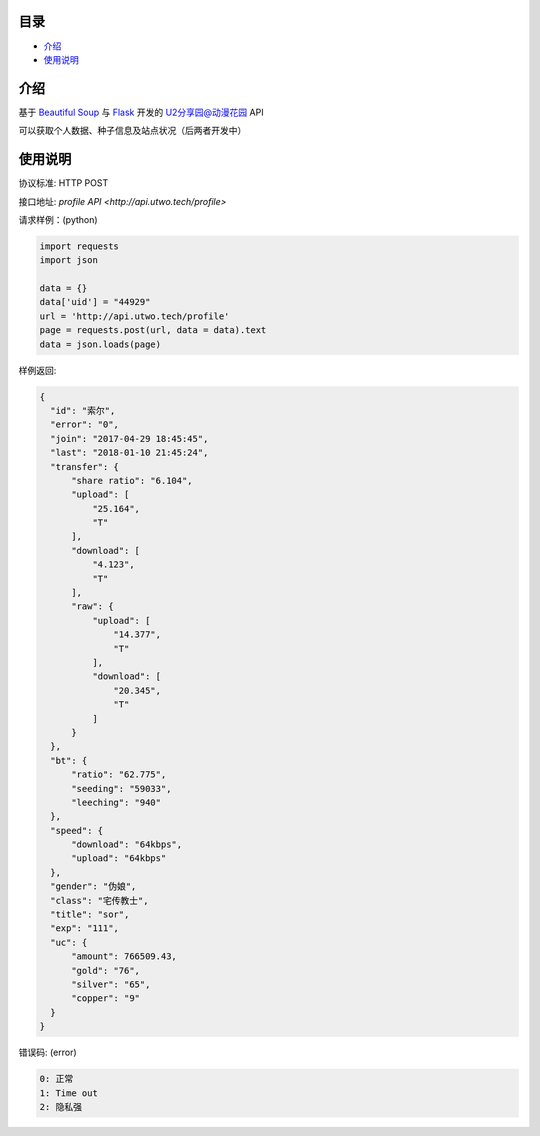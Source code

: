 =================
目录
=================

- `介绍`_

- `使用说明`_

============
介绍
============

基于 `Beautiful Soup <https://www.crummy.com/software/BeautifulSoup/>`_ 与 `Flask <http://flask.pocoo.org/>`_ 开发的 `U2分享园@动漫花园 <https://u2.dmhy.org/>`_ API

可以获取个人数据、种子信息及站点状况（后两者开发中）

============
使用说明
============
协议标准: HTTP POST

接口地址: `profile API <http://api.utwo.tech/profile>`

请求样例：(python)

.. code:: python

  import requests
  import json
  
  data = {}
  data['uid'] = "44929"
  url = 'http://api.utwo.tech/profile'
  page = requests.post(url, data = data).text
  data = json.loads(page)
  
样例返回:

.. code:: python

  {
    "id": "索尔",
    "error": "0",
    "join": "2017-04-29 18:45:45",
    "last": "2018-01-10 21:45:24",
    "transfer": {
        "share ratio": "6.104",
        "upload": [
            "25.164",
            "T"
        ],
        "download": [
            "4.123",
            "T"
        ],
        "raw": {
            "upload": [
                "14.377",
                "T"
            ],
            "download": [
                "20.345",
                "T"
            ]
        }
    },
    "bt": {
        "ratio": "62.775",
        "seeding": "59033",
        "leeching": "940"
    },
    "speed": {
        "download": "64kbps",
        "upload": "64kbps"
    },
    "gender": "伪娘",
    "class": "宅传教士",
    "title": "sor",
    "exp": "111",
    "uc": {
        "amount": 766509.43,
        "gold": "76",
        "silver": "65",
        "copper": "9"
    }
  }
  
错误码: (error)

.. code:: python

  0: 正常
  1: Time out
  2: 隐私强

